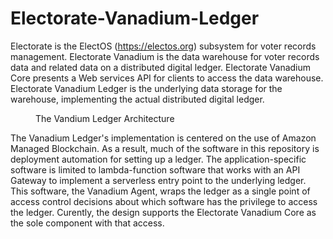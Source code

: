 
* Electorate-Vanadium-Ledger
  :PROPERTIES:
  :CUSTOM_ID: electorate-vanadium-ledger
  :END:
Electorate is the ElectOS (https://electos.org) subsystem for voter
records management. Electorate Vanadium is the data warehouse for voter
records data and related data on a distributed digital ledger.
Electorate Vanadium Core presents a Web services API for clients to
access the data warehouse. Electorate Vanadium Ledger is the underlying
data storage for the warehouse, implementing the actual distributed
digital ledger.

#+caption: The Vandium Ledger Architecture
[[file:src/docs/architecture.png]]

The Vanadium Ledger's implementation is centered on the use of Amazon
Managed Blockchain. As a result, much of the software in this repository
is deployment automation for setting up a ledger. The
application-specific software is limited to lambda-function software
that works with an API Gateway to implement a serverless entry point to
the underlying ledger. This software, the Vanadium Agent, wraps the
ledger as a single point of access control decisions about which
software has the privilege to access the ledger. Curently, the design
supports the Electorate Vanadium Core as the sole component with that
access.
